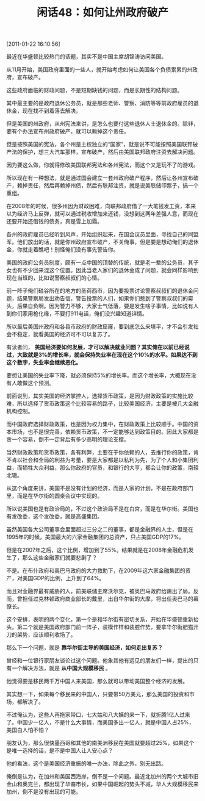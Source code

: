 # -*- org -*-

# Time-stamp: <2011-08-25 10:19:14 Thursday by ldw>

#+OPTIONS: ^:nil author:nil timestamp:nil creator:nil H:2

#+STARTUP: indent

#+TITLE: 闲话48：如何让州政府破产

[2011-01-22 16:10:56]



最近在华盛顿比较热门的话题，其实不是中国主席胡锦涛访问美国。

从11月开始，美国政府里面的一些人，就开始考虑如何让美国各个负债累累的州政府，宣布破产。

这些政府面临的财政问题，不是短期缺钱的问题，而是长期性的结构问题。

其中最主要的是政府退休公务员，就是那些老师、警察、消防等等前政府雇员的退休金，现在找不到着落去解决。

但是美国的州政府，从州宪法来讲，是怎么也要付这些退休人士退休金的。除非，要有个办法宣布州政府破产，就可以赖掉这个责任。

但是按照美国的宪法，各个州是主权独立的“国家”，就是说不可能按照美国联邦破产法的保护，想三大汽车那样，宣布破产，然后由美国联邦政府注资去解决问题。

因为要这么做，你就得修改美国联邦宪法和各州宪法，而这个又是玩不了的游戏。

所以现在有一种想法，就是通过国会建立一套州政府破产程序，然后让各州宣布破产，赖掉责任，然后再赖掉州债，然后有联邦注资，就是说美联储印票子，搞一个重组。

在2008年的时候，很多州因为财政困难，向联邦政府借了一大笔钱发工资，本来以为经济马上反弹，就可以通过税收增加来还钱，没想到这两年差强人意，而现在还要开始还借钱的债务，真是雪上加霜。

各州的政府雇员已经听到风声，开始组织起来，在国会议员里面，寻找自己的同盟军。他们放出的话，就是你州政府宣布破产，不关俺事，但是要是想动俺们的退休金，你就走着瞧吧！别怪俺们没有事先警告你。

美国的政府公务员制度，颇有一点中国的顶替的传统，就是老一辈的公务员，其子女也有不少回来混这个位置。因此当老人家们的退休金成了问题，就会同样影响到现在当班的，比如说警察叔叔们的心情。

前一阵子俺们硅谷所在的地方的圣荷西市，因为要投票讨论警察叔叔们的退休金问题，结果警察局发出劝告信，警告投票的人们，如果你们惹到了警察叔叔们的霉头，后果自负啊。因为警力不够，大家士气低落，要是发生啥子事情，比如说有人到你们家用枪化缘，不要打911电话，俺们没兴趣知道详情。

所以最后美国州政府和各县市政府的财政窟窿，要到底怎么来填平，才不会引发社会不稳定，就看美国的经济可不可以复苏了。

有读者问， *美国经济要如何发展，才可以解决就业问题？其实俺在以前已经说过，大致就是3%的增长率，就会保持失业率在现在这个10%的水平。如果达不到这个数字，失业率会继续恶化。*

要想让美国的失业率下降，就必须保持5%的增长率。而这个增长率，大概现在没有人敢做这个预测。

前面说到，其实美国的经济掌控人，选择货币政策，是因为财政政策的实施比较难，所以选择了货币政策这个比较容易的路子，比较美国经济，主要是被几大金融机构控制。

而中国政府选择财政政策，也是因为权力集中，在财政政策上比较顺手。中国的资本市场，也不是很完善，依赖货币政策，不一定能够达到政策目的。因此大家都是贪一个容易，倒不一定背后有多少高明的理论支撑。

当然财政政策和货币政策，各有利弊，主要在于你依赖的人，去推行你的政策，肯不肯以社会和全局的利益为考量，要是大家都是以私利为先，为了个人和小集团利益，而牺牲大众利益，那么你政府的官员，和银行的大亨，都会让你的政策，南辕北辙。

从这个角度来讲，美国不是没有计划的经济，而是人家的计划，不是在政府部门里，而是在华尔街的圆桌会议中实现的。

所以说美国也是有政治局的，不过这个政治局不是在白宫，而是在华尔街。美国也有发改委，这个发改委，就是高盛集团。

虽然美国各大公司董事会里面超过三分之二的董事，都是金融界的人士，但是在1995年的时候，美国最大的六家金融集团的总资产，只占美国GDP的17%。

但是在2007年之后，这个比例，增加到了55%。结果就是在2008年金融危机发生了，那么这些金融家们就要悲剧了？

不是。在布什政府和奥巴马政府的大力救助下，在2009年这六家金融集团的资产，对美国GDP的比例，上升到了64%。

而且对金融界最有威胁的人，前美联储主席沃尔克，被奥巴马政府给踢出了局。反而，曾担任过克林顿政府商业部长的戴里，出自华尔街的大摩，将出任奥巴马的幕僚长。

这个安排，表明的两个变化，第一个是和华尔街有密切关系，开始在华盛顿重新抬头。第二个就是美国政府部门前一阵子，装模作样和装腔作势，要拿华尔街肥猫开刀的架势，应该顺利收场了。

那么下一个问题，就是 *靠华尔街主导的美国经济，如何走出复苏？*

曾经和一位银行家朋友谈论过这个问题。他象其他有远见的朋友们一样，提出的只有一个解决方法，就是 *从中国大规模移民* 。

他觉得要是移民两千万中国人来美国，那么就可以带动美国整个经济的发展。

其实想一下，如果每个移民来的中国人，只要带50万美元，那么美国的投资和市场，都解决了。

不过俺认为，这些人再拖家带口，七大姑和八大姨的来一下，就折腾1亿人过来了。中国少一亿人，不是什么大事情，而美国多出一亿人，就是中国人占25%，美国白人怕不怕？

朋友认为，那么很快墨西哥和其他的南美洲移民在美国就要超过25%，如果这个是唯一选择的话，是不是中国人让人安心点？

他的看法，这个是美国经济重振的唯一办法，除此之外，别无出路。

俺倒是认为，在加州和美国西海岸，倒不是一个问题。最近北加州的两个大城市旧金山和奥克兰，都出现了华裔市长，如果中国崛起的势头不减，华人大规模移民来加州，倒不是没有出现的可能。
